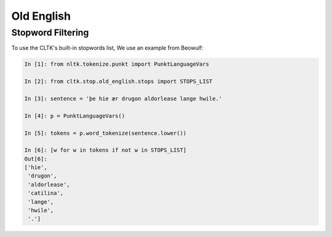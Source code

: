 Old English
***********


Stopword Filtering
==================

To use the CLTK's built-in stopwords list, We use an example from Beowulf:

.. code-block:: python

   In [1]: from nltk.tokenize.punkt import PunktLanguageVars

   In [2]: from cltk.stop.old_english.stops import STOPS_LIST

   In [3]: sentence = 'þe hie ær drugon aldorlease lange hwile.'

   In [4]: p = PunktLanguageVars()

   In [5]: tokens = p.word_tokenize(sentence.lower())

   In [6]: [w for w in tokens if not w in STOPS_LIST]
   Out[6]:
   ['hie',
    'drugon',
    'aldorlease',
    'catilina',
    'lange',
    'hwile',
    '.']


